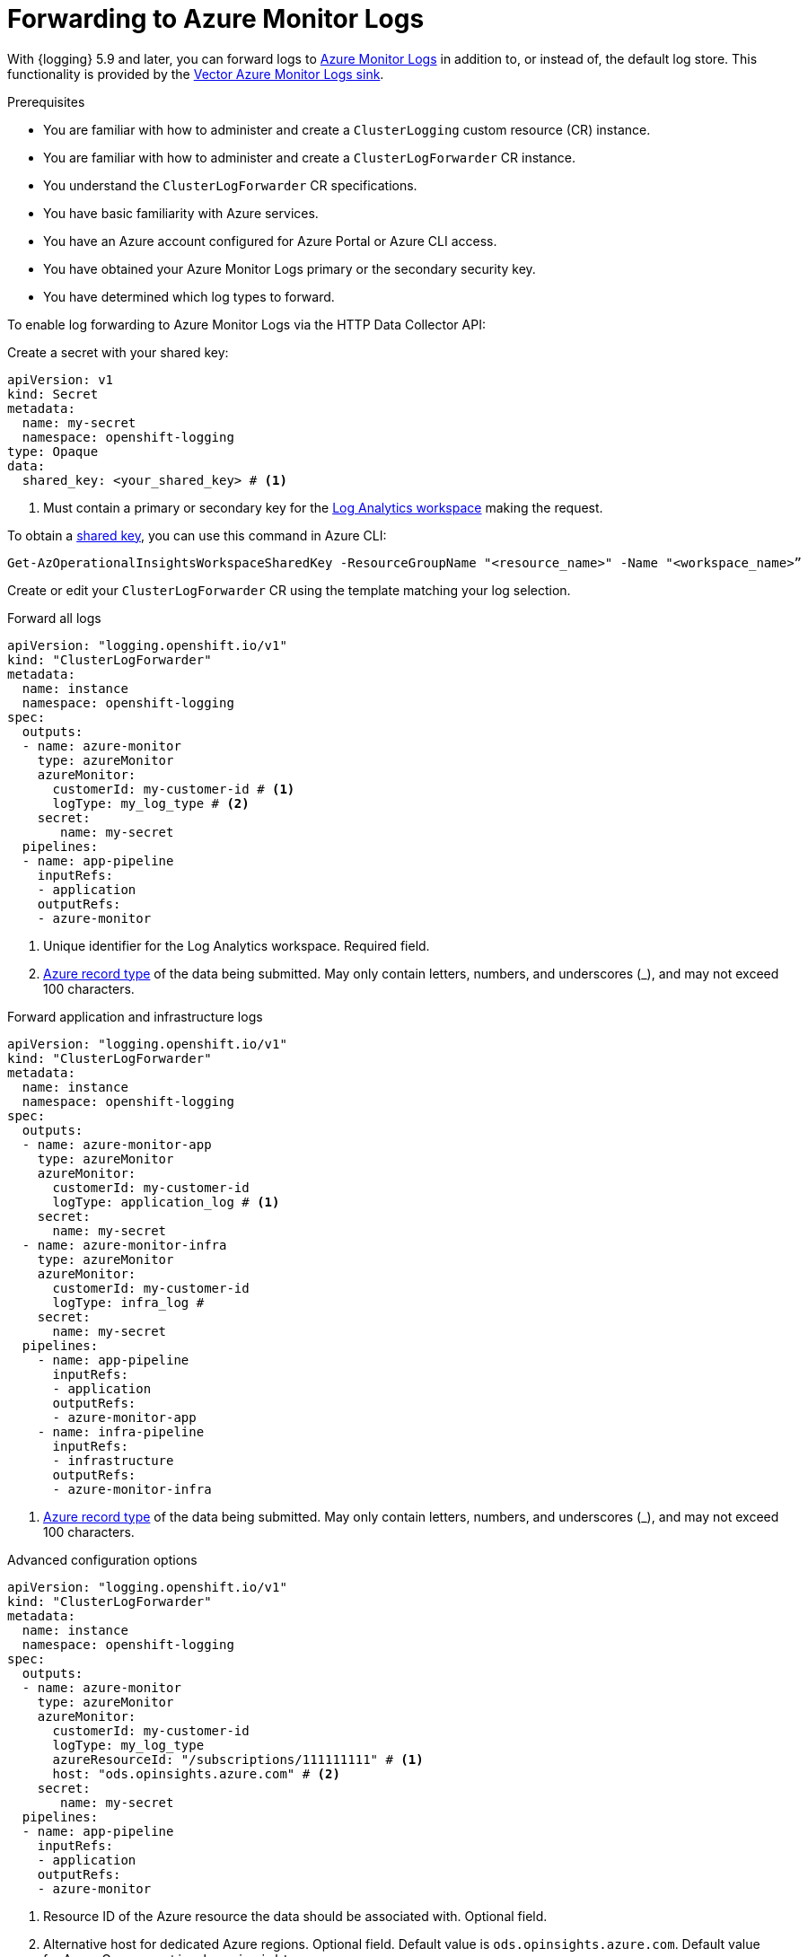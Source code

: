 // Module included in the following assemblies:
// * logging/configuring-log-forwarding.adoc

:_mod-docs-content-type: PROCEDURE
[id="logging-forwarding-azure_{context}"]
= Forwarding to Azure Monitor Logs

With {logging} 5.9 and later, you can forward logs to link:https://learn.microsoft.com/en-us/azure/azure-monitor/logs/data-platform-logs[Azure Monitor Logs] in addition to, or instead of, the default log store. This functionality is provided by the link:https://vector.dev/docs/reference/configuration/sinks/azure_monitor_logs/[Vector Azure Monitor Logs sink].

.Prerequisites

* You are familiar with how to administer and create a `ClusterLogging` custom resource (CR) instance.
* You are familiar with how to administer and create a `ClusterLogForwarder` CR instance.
* You understand the `ClusterLogForwarder` CR specifications.
* You have basic familiarity with Azure services.
* You have an Azure account configured for Azure Portal or Azure CLI access.
* You have obtained your Azure Monitor Logs primary or the secondary security key.
* You have determined which log types to forward.

To enable log forwarding to Azure Monitor Logs via the HTTP Data Collector API:

Create a secret with your shared key:
[source,yaml]
----
apiVersion: v1
kind: Secret
metadata:
  name: my-secret
  namespace: openshift-logging
type: Opaque
data:
  shared_key: <your_shared_key> # <1>
----
<1> Must contain a primary or secondary key for the link:https://learn.microsoft.com/en-us/azure/azure-monitor/logs/log-analytics-workspace-overview[Log Analytics workspace] making the request.

To obtain a link:https://learn.microsoft.com/en-us/rest/api/storageservices/authorize-with-shared-key[shared key], you can use this command in Azure CLI:

[source,text]
----
Get-AzOperationalInsightsWorkspaceSharedKey -ResourceGroupName "<resource_name>" -Name "<workspace_name>”
----

Create or edit your `ClusterLogForwarder` CR using the template matching your log selection.

.Forward all logs
[source,yaml]
----
apiVersion: "logging.openshift.io/v1"
kind: "ClusterLogForwarder"
metadata:
  name: instance
  namespace: openshift-logging
spec:
  outputs:
  - name: azure-monitor
    type: azureMonitor
    azureMonitor:
      customerId: my-customer-id # <1>
      logType: my_log_type # <2>
    secret:
       name: my-secret
  pipelines:
  - name: app-pipeline
    inputRefs:
    - application
    outputRefs:
    - azure-monitor
----
<1> Unique identifier for the Log Analytics workspace. Required field.
<2> link:https://learn.microsoft.com/en-us/azure/azure-monitor/logs/data-collector-api?tabs=powershell#record-type-and-properties[Azure record type] of the data being submitted. May only contain letters, numbers, and underscores (_), and may not exceed 100 characters.

.Forward application and infrastructure logs
[source,yaml]
----
apiVersion: "logging.openshift.io/v1"
kind: "ClusterLogForwarder"
metadata:
  name: instance
  namespace: openshift-logging
spec:
  outputs:
  - name: azure-monitor-app
    type: azureMonitor
    azureMonitor:
      customerId: my-customer-id
      logType: application_log # <1>
    secret:
      name: my-secret
  - name: azure-monitor-infra
    type: azureMonitor
    azureMonitor:
      customerId: my-customer-id
      logType: infra_log #
    secret:
      name: my-secret
  pipelines:
    - name: app-pipeline
      inputRefs:
      - application
      outputRefs:
      - azure-monitor-app
    - name: infra-pipeline
      inputRefs:
      - infrastructure
      outputRefs:
      - azure-monitor-infra
----
<1> link:https://learn.microsoft.com/en-us/azure/azure-monitor/logs/data-collector-api?tabs=powershell#record-type-and-properties[Azure record type] of the data being submitted. May only contain letters, numbers, and underscores (_), and may not exceed 100 characters.

.Advanced configuration options
[source,yaml]
----
apiVersion: "logging.openshift.io/v1"
kind: "ClusterLogForwarder"
metadata:
  name: instance
  namespace: openshift-logging
spec:
  outputs:
  - name: azure-monitor
    type: azureMonitor
    azureMonitor:
      customerId: my-customer-id
      logType: my_log_type
      azureResourceId: "/subscriptions/111111111" # <1>
      host: "ods.opinsights.azure.com" # <2>
    secret:
       name: my-secret
  pipelines:
  - name: app-pipeline
    inputRefs:
    - application
    outputRefs:
    - azure-monitor
----
<1> Resource ID of the Azure resource the data should be associated with. Optional field.
<2> Alternative host for dedicated Azure regions. Optional field. Default value is `ods.opinsights.azure.com`. Default value for Azure Government is `ods.opinsights.azure.us`.
